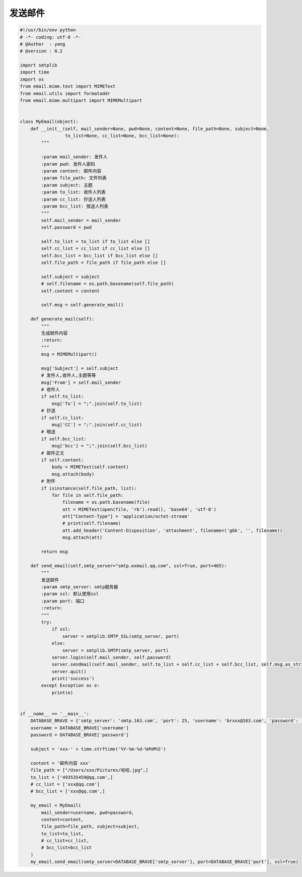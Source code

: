 发送邮件
========

.. code:: python

    #!/usr/bin/env python
    # -*- coding: utf-8 -*-
    # @Author  : yang
    # @version : 0.2

    import smtplib
    import time
    import os
    from email.mime.text import MIMEText
    from email.utils import formataddr
    from email.mime.multipart import MIMEMultipart


    class MyEmail(object):
        def __init__(self, mail_sender=None, pwd=None, content=None, file_path=None, subject=None,
                     to_list=None, cc_list=None, bcc_list=None):
            """

            :param mail_sender: 发件人
            :param pwd: 发件人密码
            :param content: 邮件内容
            :param file_path: 文件列表
            :param subject: 主题
            :param to_list: 收件人列表
            :param cc_list: 抄送人列表
            :param bcc_list: 按送人列表
            """
            self.mail_sender = mail_sender
            self.password = pwd

            self.to_list = to_list if to_list else []
            self.cc_list = cc_list if cc_list else []
            self.bcc_list = bcc_list if bcc_list else []
            self.file_path = file_path if file_path else []

            self.subject = subject
            # self.filename = os.path.basename(self.file_path)
            self.content = content

            self.msg = self.generate_mail()

        def generate_mail(self):
            """
            生成邮件内容
            :return:
            """
            msg = MIMEMultipart()

            msg['Subject'] = self.subject
            # 发件人,收件人,主题等等
            msg['From'] = self.mail_sender
            # 收件人
            if self.to_list:
                msg['To'] = ";".join(self.to_list)
            # 抄送
            if self.cc_list:
                msg['CC'] = ";".join(self.cc_list)
            # 暗送
            if self.bcc_list:
                msg['bcc'] = ";".join(self.bcc_list)
            # 邮件正文
            if self.content:
                body = MIMEText(self.content)
                msg.attach(body)
            # 附件
            if isinstance(self.file_path, list):
                for file in self.file_path:
                    filename = os.path.basename(file)
                    att = MIMEText(open(file, 'rb').read(), 'base64', 'utf-8')
                    att["Content-Type"] = 'application/octet-stream'
                    # print(self.filename)
                    att.add_header('Content-Disposition', 'attachment', filename=('gbk', '', filename))
                    msg.attach(att)

            return msg

        def send_email(self,smtp_server="smtp.exmail.qq.com", ssl=True, port=465):
            """
            发送邮件
            :param smtp_server: smtp服务器
            :param ssl: 默认使用ssl
            :param port: 端口
            :return:
            """
            try:
                if ssl:
                    server = smtplib.SMTP_SSL(smtp_server, port)
                else:
                    server = smtplib.SMTP(smtp_server, port)
                server.login(self.mail_sender, self.password)
                server.sendmail(self.mail_sender, self.to_list + self.cc_list + self.bcc_list, self.msg.as_string())
                server.quit()
                print('success')
            except Exception as e:
                print(e)


    if __name__ == '__main__':
        DATABASE_BRAVE = {'smtp_server': 'smtp.163.com', 'port': 25, 'username': 'brxxx@163.com', 'password': 'xxxxxxx00'}
        username = DATABASE_BRAVE['username']
        password = DATABASE_BRAVE['password']

        subject = 'xxx-' + time.strftime('%Y-%m-%d-%H%M%S')

        content = '邮件内容 xxx'
        file_path = ["/Users/xxx/Pictures/哈哈.jpg",]
        to_list = ['493535459@qq.com',]
        # cc_list = ['xxx@qq.com']
        # bcc_list = ['xxx@qq.com',]

        my_email = MyEmail(
            mail_sender=username, pwd=password,
            content=content,
            file_path=file_path, subject=subject,
            to_list=to_list,
            # cc_list=cc_list,
            # bcc_list=bcc_list
        )
        my_email.send_email(smtp_server=DATABASE_BRAVE['smtp_server'], port=DATABASE_BRAVE['port'], ssl=True)
